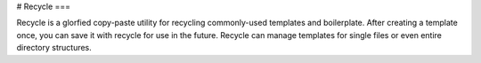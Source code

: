 # Recycle
===

Recycle is a glorfied copy-paste utility for recycling commonly-used templates
and boilerplate. After creating a template once, you can save it with recycle
for use in the future. Recycle can manage templates for single files or
even entire directory structures.


